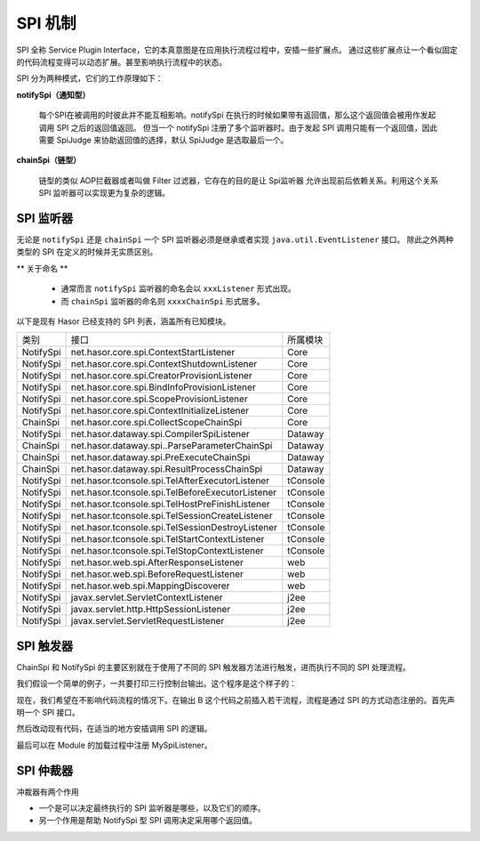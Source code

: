 --------------------
SPI 机制
--------------------
SPI 全称 Service Plugin Interface，它的本真意图是在应用执行流程过程中，安插一些扩展点。
通过这些扩展点让一个看似固定的代码流程变得可以动态扩展。甚至影响执行流程中的状态。

SPI 分为两种模式，它们的工作原理如下：

.. image:: ../../_static/spi-theory.png

**notifySpi（通知型）**

    每个SPI在被调用的时彼此并不能互相影响。notifySpi 在执行的时候如果带有返回值，那么这个返回值会被用作发起调用 SPI 之后的返回值返回。
    但当一个 notifySpi 注册了多个监听器时。由于发起 SPI 调用只能有一个返回值，因此需要 SpiJudge 来协助返回值的选择，默认 SpiJudge 是选取最后一个。

**chainSpi（链型）**

    链型的类似 AOP拦截器或者叫做 Filter 过滤器，它存在的目的是让 Spi监听器 允许出现前后依赖关系。利用这个关系 SPI 监听器可以实现更为复杂的逻辑。

SPI 监听器
------------------------------------
无论是 ``notifySpi`` 还是 ``chainSpi`` 一个 SPI 监听器必须是继承或者实现 ``java.util.EventListener`` 接口。
除此之外两种类型的 SPI 在定义的时候并无实质区别。

** 关于命名 **

    - 通常而言 ``notifySpi`` 监听器的命名会以 ``xxxListener`` 形式出现。
    - 而 ``chainSpi`` 监听器的命名则 ``xxxxChainSpi`` 形式居多。

以下是现有 Hasor 已经支持的 SPI 列表，涵盖所有已知模块。

+-----------+--------------------------------------------------+----------+
| 类别      | 接口                                             | 所属模块 |
+-----------+--------------------------------------------------+----------+
| NotifySpi | net.hasor.core.spi.ContextStartListener          | Core     |
+-----------+--------------------------------------------------+----------+
| NotifySpi | net.hasor.core.spi.ContextShutdownListener       | Core     |
+-----------+--------------------------------------------------+----------+
| NotifySpi | net.hasor.core.spi.CreatorProvisionListener      | Core     |
+-----------+--------------------------------------------------+----------+
| NotifySpi | net.hasor.core.spi.BindInfoProvisionListener     | Core     |
+-----------+--------------------------------------------------+----------+
| NotifySpi | net.hasor.core.spi.ScopeProvisionListener        | Core     |
+-----------+--------------------------------------------------+----------+
| NotifySpi | net.hasor.core.spi.ContextInitializeListener     | Core     |
+-----------+--------------------------------------------------+----------+
| ChainSpi  | net.hasor.core.spi.CollectScopeChainSpi          | Core     |
+-----------+--------------------------------------------------+----------+
| NotifySpi | net.hasor.dataway.spi.CompilerSpiListener        | Dataway  |
+-----------+--------------------------------------------------+----------+
| ChainSpi  | net.hasor.dataway.spi..ParseParameterChainSpi    | Dataway  |
+-----------+--------------------------------------------------+----------+
| ChainSpi  | net.hasor.dataway.spi.PreExecuteChainSpi         | Dataway  |
+-----------+--------------------------------------------------+----------+
| ChainSpi  | net.hasor.dataway.spi.ResultProcessChainSpi      | Dataway  |
+-----------+--------------------------------------------------+----------+
| NotifySpi | net.hasor.tconsole.spi.TelAfterExecutorListener  | tConsole |
+-----------+--------------------------------------------------+----------+
| NotifySpi | net.hasor.tconsole.spi.TelBeforeExecutorListener | tConsole |
+-----------+--------------------------------------------------+----------+
| NotifySpi | net.hasor.tconsole.spi.TelHostPreFinishListener  | tConsole |
+-----------+--------------------------------------------------+----------+
| NotifySpi | net.hasor.tconsole.spi.TelSessionCreateListener  | tConsole |
+-----------+--------------------------------------------------+----------+
| NotifySpi | net.hasor.tconsole.spi.TelSessionDestroyListener | tConsole |
+-----------+--------------------------------------------------+----------+
| NotifySpi | net.hasor.tconsole.spi.TelStartContextListener   | tConsole |
+-----------+--------------------------------------------------+----------+
| NotifySpi | net.hasor.tconsole.spi.TelStopContextListener    | tConsole |
+-----------+--------------------------------------------------+----------+
| NotifySpi | net.hasor.web.spi.AfterResponseListener          | web      |
+-----------+--------------------------------------------------+----------+
| NotifySpi | net.hasor.web.spi.BeforeRequestListener          | web      |
+-----------+--------------------------------------------------+----------+
| NotifySpi | net.hasor.web.spi.MappingDiscoverer              | web      |
+-----------+--------------------------------------------------+----------+
| NotifySpi | javax.servlet.ServletContextListener             | j2ee     |
+-----------+--------------------------------------------------+----------+
| NotifySpi | javax.servlet.http.HttpSessionListener           | j2ee     |
+-----------+--------------------------------------------------+----------+
| NotifySpi | javax.servlet.ServletRequestListener             | j2ee     |
+-----------+--------------------------------------------------+----------+


SPI 触发器
------------------------------------
ChainSpi 和 NotifySpi 的主要区别就在于使用了不同的 SPI 触发器方法进行触发，进而执行不同的 SPI 处理流程。

我们假设一个简单的例子，一共要打印三行控制台输出。这个程序是这个样子的：

.. code-block:: java
    :linenos:

    System.out.println("A");
    System.out.println("B");
    System.out.println("C");


现在，我们希望在不影响代码流程的情况下。在输出 B 这个代码之前插入若干流程，流程是通过 SPI 的方式动态注册的。首先声明一个 SPI 接口。

.. code-block:: java
    :linenos:

    public interface MySpiListener extends EventListener {
        public void doSpi();
    }

然后改动现有代码，在适当的地方安插调用 SPI 的逻辑。

.. code-block:: java
    :linenos:

    @Inject
    private SpiTrigger spiTrigger；

    System.out.println("A");
    // do spi
    spiTrigger.notifySpiWithoutResult(MySpiListener.class, new SpiCallerWithoutResult<MySpiListener>() {
        public void doSpi(MySpiListener listener) throws Throwable {
            listener.doSpi();
        }
    });
    System.out.println("B");
    System.out.println("C");


最后可以在 Module 的加载过程中注册 MySpiListener。

.. code-block:: java
    :linenos:

    public class RootModule implements Module {
        public void loadModule(ApiBinder apiBinder) throws Throwable {
            ...
            apiBinder.bindSpiListener(MySpiListener.class, new MySpiListenerImpl());
            ...
        }
    }


SPI 仲裁器
------------------------------------
冲裁器有两个作用

- 一个是可以决定最终执行的 SPI 监听器是哪些，以及它们的顺序。
- 另一个作用是帮助 NotifySpi 型 SPI 调用决定采用哪个返回值。

.. code-block:: java
    :linenos:

    // 注册监听器
    AppContext appContext = Hasor.create().build(apiBinder -> {
        apiBinder.bindSpiListener(TestSpi.class, (obj) -> {
            ...
            return dataA;
        });
        apiBinder.bindSpiListener(TestSpi.class, (obj) -> {
            ...
            return dataB;
        });
        apiBinder.bindSpiJudge(TestSpi.class, new SpiJudge() {
            // 改变仲裁默认行为，可以选取第一个值
            public <R> R judgeResult(List<R> result, R defaultResult) {
                return result.get(0);
            }
            // 决定那些 SPI 有效，并且它们的顺序
            public <T extends java.util.EventListener> List<T> judgeSpi(List<T> spiListener) {
                return spiListener;
            }
        });
    });
    // 触发 SPI 调用
    SpiTrigger spiTrigger = appContext.getInstance(SpiTrigger.class);
    Object resultSpi = spiTrigger.notifySpi(TestSpi.class, new SpiCaller<TestSpi, Object>() {
        public Object doResultSpi(TestSpi listener, Object lastResult) throws Throwable {
            return listener.doSpi(lastResult);
        }
    }, defaultResult);
    // 2个SPI，默认仲裁会返回最后一个 dataB 而不是 dataA
    assert resultSpi == dataA;
